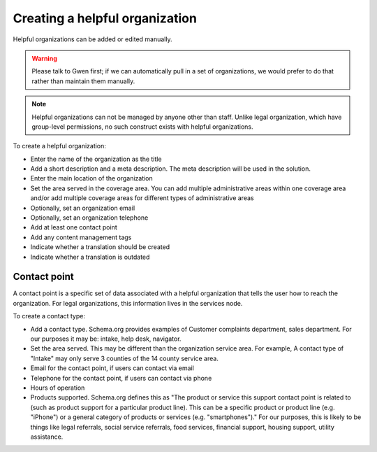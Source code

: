 ================================
Creating a helpful organization
================================

Helpful organizations can be added or edited manually.

.. warning:: Please talk to Gwen first; if we can automatically pull in a set of organizations, we would prefer to do that rather than maintain them manually.

.. note:: Helpful organizations can not be managed by anyone other than staff. Unlike legal organization, which have group-level permissions, no such construct exists with helpful organizations.

To create a helpful organization:

* Enter the name of the organization as the title
* Add a short description and a meta description. The meta description will be used in the solution.
* Enter the main location of the organization
* Set the area served in the coverage area. You can add multiple administrative areas within one coverage area and/or add multiple coverage areas for different types of administrative areas
* Optionally, set an organization email
* Optionally, set an organization telephone
* Add at least one contact point
* Add any content management tags
* Indicate whether a translation should be created
* Indicate whether a translation is outdated


Contact point
----------------
A contact point is a specific set of data associated with a helpful organization that tells the user how to reach the organization. For legal organizations, this information lives in the services node.

To create a contact type:

* Add a contact type. Schema.org provides examples of Customer complaints department, sales department. For our purposes it may be: intake, help desk, navigator.
* Set the area served. This may be different than the organization service area. For example, A contact type of "Intake" may only serve 3 counties of the 14 county service area.
* Email for the contact point, if users can contact via email
* Telephone for the contact point, if users can contact via phone
* Hours of operation
* Products supported. Schema.org defines this as "The product or service this support contact point is related to (such as product support for a particular product line). This can be a specific product or product line (e.g. "iPhone") or a general category of products or services (e.g. "smartphones")."  For our purposes, this is likely to be things like legal referrals, social service referrals, food services, financial support, housing support, utility assistance.


.. todo:: Determine if we should actually require the location or indicate that it should not be displayed/shared.

.. todo:: Determine if we should standardize a set of contact types and products supported for use in this content.
